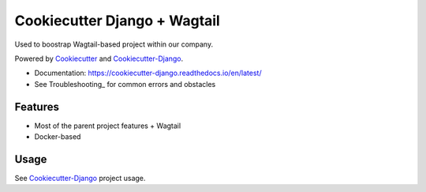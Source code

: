 Cookiecutter Django + Wagtail
=======================

Used to boostrap Wagtail-based project within our company.

Powered by Cookiecutter_ and Cookiecutter-Django_.

* Documentation: https://cookiecutter-django.readthedocs.io/en/latest/
* See Troubleshooting_ for common errors and obstacles

.. _cookiecutter: https://github.com/audreyr/cookiecutter

.. _cookiecutter-django: https://github.com/pydanny/cookiecutter-django

Features
---------

* Most of the parent project features + Wagtail
* Docker-based

Usage
------

See Cookiecutter-Django_ project usage.
